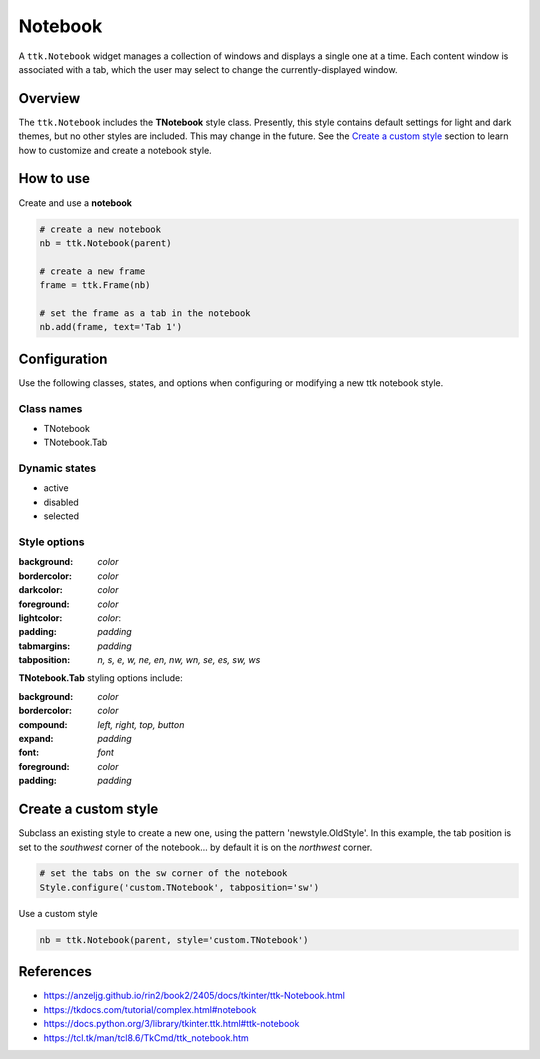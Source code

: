 Notebook
########
A ``ttk.Notebook`` widget manages a collection of windows and displays a single one at a time. Each content window is
associated with a tab, which the user may select to change the currently-displayed window.

Overview
========
The ``ttk.Notebook`` includes the **TNotebook** style class. Presently, this style contains default settings for light
and dark themes, but no other styles are included. This may change in the future. See the `Create a custom style`_
section to learn how to customize and create a notebook style.

.. image:: images/notebook.png

How to use
==========
Create and use a **notebook**

.. code-block:: python

    # create a new notebook
    nb = ttk.Notebook(parent)

    # create a new frame
    frame = ttk.Frame(nb)

    # set the frame as a tab in the notebook
    nb.add(frame, text='Tab 1')

Configuration
=============
Use the following classes, states, and options when configuring or modifying a new ttk notebook style.

Class names
-----------
- TNotebook
- TNotebook.Tab

Dynamic states
--------------
- active
- disabled
- selected

Style options
-------------
:background: `color`
:bordercolor: `color`
:darkcolor: `color`
:foreground: `color`
:lightcolor: `color`:
:padding: `padding`
:tabmargins: `padding`
:tabposition: `n, s, e, w, ne, en, nw, wn, se, es, sw, ws`

**TNotebook.Tab** styling options include:

:background: `color`
:bordercolor: `color`
:compound: `left, right, top, button`
:expand: `padding`
:font: `font`
:foreground: `color`
:padding: `padding`

Create a custom style
=====================
Subclass an existing style to create a new one, using the pattern 'newstyle.OldStyle'. In this example, the tab position
is set to the *southwest* corner of the notebook... by default it is on the *northwest* corner.

.. code-block:: python

    # set the tabs on the sw corner of the notebook
    Style.configure('custom.TNotebook', tabposition='sw')

Use a custom style

.. code-block:: python

    nb = ttk.Notebook(parent, style='custom.TNotebook')

References
==========
- https://anzeljg.github.io/rin2/book2/2405/docs/tkinter/ttk-Notebook.html
- https://tkdocs.com/tutorial/complex.html#notebook
- https://docs.python.org/3/library/tkinter.ttk.html#ttk-notebook
- https://tcl.tk/man/tcl8.6/TkCmd/ttk_notebook.htm
